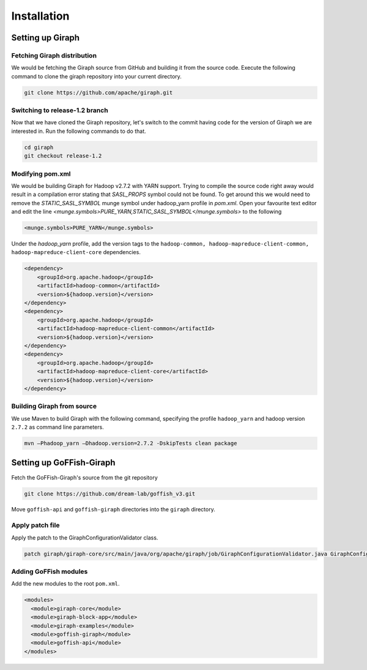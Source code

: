Installation
============
Setting up Giraph
-----------------
Fetching Giraph distribution
~~~~~~~~~~~~~~~~~~~~~~~~~~~~
We would be fetching the Giraph source from GitHub and building it from the source code. Execute the following command to clone the giraph repository into your current directory.

.. code-block:: bash

    git clone https://github.com/apache/giraph.git

Switching to release-1.2 branch
~~~~~~~~~~~~~~~~~~~~~~~~~~~~~~~
Now that we have cloned the Giraph repository, let's switch to the commit having code for the version of Giraph we are interested in. Run the following commands to do that.

.. code-block:: bash

    cd giraph
    git checkout release-1.2

Modifying pom.xml
~~~~~~~~~~~~~~~~~
We would be building Giraph for Hadoop v2.7.2 with YARN support. Trying to compile the source code right away would result  in a compilation error stating that `SASL_PROPS` symbol could not be found. To get around this we would need to remove the `STATIC_SASL_SYMBOL` munge symbol under hadoop_yarn profile in `pom.xml`. Open your favourite text editor and edit the line `<munge.symbols>PURE_YARN,STATIC_SASL_SYMBOL</munge.symbols>` to the following

.. code-block:: xml

    <munge.symbols>PURE_YARN</munge.symbols>

Under the `hadoop_yarn` profile, add the version tags to the ``hadoop-common, hadoop-mapreduce-client-common, hadoop-mapreduce-client-core`` dependencies.

.. code-block:: xml

    <dependency>
        <groupId>org.apache.hadoop</groupId>
        <artifactId>hadoop-common</artifactId>
        <version>${hadoop.version}</version>
    </dependency>
    <dependency>
        <groupId>org.apache.hadoop</groupId>
        <artifactId>hadoop-mapreduce-client-common</artifactId>
        <version>${hadoop.version}</version>
    </dependency>
    <dependency>
        <groupId>org.apache.hadoop</groupId>
        <artifactId>hadoop-mapreduce-client-core</artifactId>
        <version>${hadoop.version}</version>
    </dependency>


Building Giraph from source
~~~~~~~~~~~~~~~~~~~~~~~~~~~~
We use Maven to build Giraph with the following command, specifying the profile ``hadoop_yarn`` and hadoop version ``2.7.2`` as command line parameters.

.. code-block:: bash

    mvn –Phadoop_yarn –Dhadoop.version=2.7.2 -DskipTests clean package

Setting up GoFFish-Giraph
-------------------------
Fetch the GoFFish-Giraph's source from the git repository

.. code-block:: bash

    git clone https://github.com/dream-lab/goffish_v3.git

Move ``goffish-api`` and ``goffish-giraph`` directories into the ``giraph`` directory.

Apply patch file
~~~~~~~~~~~~~~~~
Apply the patch to the GiraphConfigurationValidator class.

.. code-block:: bash

    patch giraph/giraph-core/src/main/java/org/apache/giraph/job/GiraphConfigurationValidator.java GiraphConfigurationValidator.patch

Adding GoFFish modules
~~~~~~~~~~~~~~~~~~~~~~
Add the new modules to the root ``pom.xml``.

.. code-block:: xml

    <modules>
      <module>giraph-core</module>
      <module>giraph-block-app</module>
      <module>giraph-examples</module>
      <module>goffish-giraph</module>
      <module>goffish-api</module>
    </modules>
